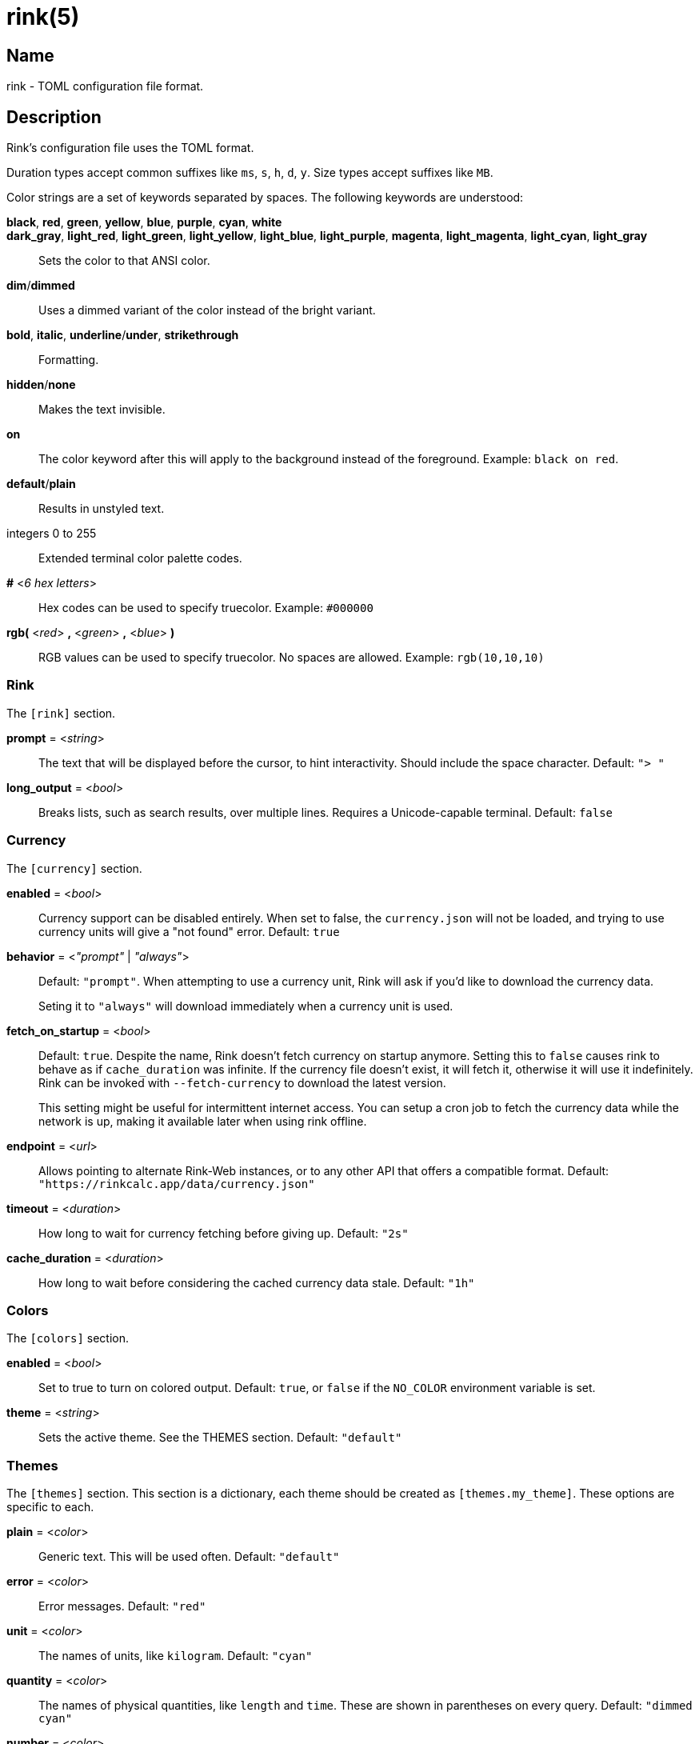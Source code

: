 ifndef::website[]
= rink(5)
:manmanual: Rink Manual
:mansource: Rink Manual

Name
----
rink - TOML configuration file format.
endif::[]

Description
-----------
Rink's configuration file uses the TOML format.

Duration types accept common suffixes like `ms`, `s`, `h`, `d`, `y`.
Size types accept suffixes like `MB`.

Color strings are a set of keywords separated by spaces. The following
keywords are understood:

*black*, *red*, *green*, *yellow*, *blue*, *purple*, *cyan*, *white*::
*dark_gray*, *light_red*, *light_green*, *light_yellow*, *light_blue*, *light_purple*, *magenta*, *light_magenta*, *light_cyan*, *light_gray*::
    Sets the color to that ANSI color.
*dim*/*dimmed*::
	Uses a dimmed variant of the color instead of the bright variant.
*bold*, *italic*, *underline*/*under*, *strikethrough*::
	Formatting.
*hidden*/*none*::
	Makes the text invisible.
*on*::
	The color keyword after this will apply to the background instead of
	the foreground. Example: `black on red`.
*default*/*plain*::
	Results in unstyled text.
integers 0 to 255::
	Extended terminal color palette codes.
*#* <__6 hex letters__>::
	Hex codes can be used to specify truecolor.
	Example: `#000000`
*rgb(* <__red__> *,* <__green__> *,* <__blue__> *)*::
	RGB values can be used to specify truecolor. No spaces are allowed.
	Example: `rgb(10,10,10)`

Rink
~~~~
The `[rink]` section.

*prompt* = <__string__>::
	The text that will be displayed before the cursor, to hint
	interactivity. Should include the space character.
	Default: `"> "`

*long_output* = <__bool__>::
	Breaks lists, such as search results, over multiple lines. Requires
	a Unicode-capable terminal.
	Default: `false`

Currency
~~~~~~~~
The `[currency]` section.

*enabled* = <__bool__>::
	Currency support can be disabled entirely. When set to false, the
	`currency.json` will not be loaded, and trying to use currency units
	will give a "not found" error.
	Default: `true`

*behavior* = <__"prompt"__ | __"always"__>::
	Default: `"prompt"`. When attempting to use a currency unit, Rink will
	ask if you'd like to download the currency data.
+
Seting it to `"always"` will download immediately when a currency unit
is used.

*fetch_on_startup* = <__bool__>::
	Default: `true`. Despite the name, Rink doesn't fetch currency on
	startup anymore. Setting this to `false` causes rink to behave as
	if `cache_duration` was infinite. If the currency file doesn't exist,
	it will fetch it, otherwise it will use it indefinitely. Rink can be
	invoked with `--fetch-currency` to download the latest version.
+
This setting might be useful for intermittent internet access. You can
setup a cron job to fetch the currency data while the network is up,
making it available later when using rink offline.

*endpoint* = <__url__>::
	Allows pointing to alternate Rink-Web instances, or to any other API
	that offers a compatible format.
	Default: `"https://rinkcalc.app/data/currency.json"`

*timeout* = <__duration__>::
	How long to wait for currency fetching before giving up.
	Default: `"2s"`

*cache_duration* = <__duration__>::
	How long to wait before considering the cached currency data stale.
	Default: `"1h"`

Colors
~~~~~~
The `[colors]` section.

*enabled* = <__bool__>::
	Set to true to turn on colored output.
	Default: `true`, or `false` if the `NO_COLOR` environment variable is set.

*theme* = <__string__>::
	Sets the active theme. See the THEMES section.
	Default: `"default"`

Themes
~~~~~~
The `[themes]` section. This section is a dictionary, each theme should be
created as `[themes.my_theme]`. These options are specific to each.

*plain* = <__color__>::
	Generic text. This will be used often.
	Default: `"default"`

*error* = <__color__>::
	Error messages.
	Default: `"red"`

*unit* = <__color__>::
	The names of units, like `kilogram`.
	Default: `"cyan"`

*quantity* = <__color__>::
	The names of physical quantities, like `length` and `time`. These
	are shown in parentheses on every query.
	Default: `"dimmed cyan"`

*number* = <__color__>::
	Numbers that appear in outputs.
	Default: `"default"`

*user_input* = <__color__>::
	Used when rink is quoting user input back, such as in unit not found
	errors.
	Default: `"bold"`

*doc_string* = <__color__>::
	Used when rink is showing informational text that's part of the
	definition of a unit, like `meter`.
	Default: `"italic"`

*pow* = <__color__>::
	The `^2` in `m/s^2`.
	Default: `"default"`

*prop_name* = <__color__>::
	Names of properties in substances, like the `speed` in `speed of
	light`.
	Default: `"cyan"`

*date_time* = <__color__>::
	Date time objects, that can be obtained with the hash notation or
	`now`.
	Default: `"default"`

*link* = <__color__>::
	A hyperlink, typically found inside of doc strings.
	Default: `"cyan"`

Files
-----
Linux::
	++__$XDG_CONFIG_DIR__/rink/config.toml++

Windows::
	++__{FOLDERID_RoamingAppData}__\rink\config.toml++

macOS::
	++__$HOME__/Library/Application Support/rink/config.toml++

ifndef::website[]
See also
--------
xref:rink.1.adoc[rink(1)], xref:rink.7.adoc[rink(7)],
xref:rink-defs.5.adoc[rink-defs(5)],
xref:rink-dates.5.adoc[rink-dates(5)]
endif::[]
